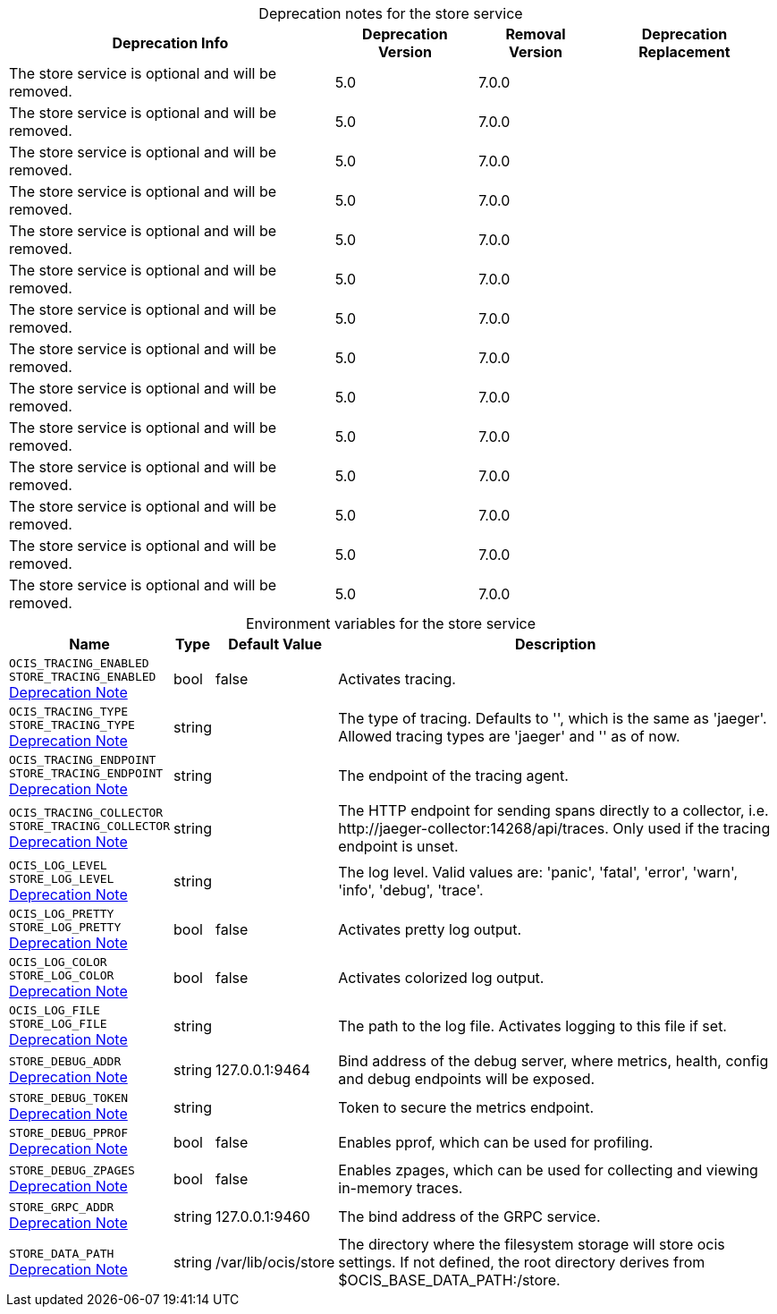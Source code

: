 // set the attribute to true or leave empty, true without any quotes.

:show-deprecation: true

ifeval::[{show-deprecation} == true]

[#deprecation-note-2024-07-08-04-25-57]
[caption=]
.Deprecation notes for the store service
[width="100%",cols="~,~,~,~",options="header"]
|===
| Deprecation Info
| Deprecation Version
| Removal Version
| Deprecation Replacement

| The store service is optional and will be removed.
| 5.0
| 7.0.0
| 

| The store service is optional and will be removed.
| 5.0
| 7.0.0
| 

| The store service is optional and will be removed.
| 5.0
| 7.0.0
| 

| The store service is optional and will be removed.
| 5.0
| 7.0.0
| 

| The store service is optional and will be removed.
| 5.0
| 7.0.0
| 

| The store service is optional and will be removed.
| 5.0
| 7.0.0
| 

| The store service is optional and will be removed.
| 5.0
| 7.0.0
| 

| The store service is optional and will be removed.
| 5.0
| 7.0.0
| 

| The store service is optional and will be removed.
| 5.0
| 7.0.0
| 

| The store service is optional and will be removed.
| 5.0
| 7.0.0
| 

| The store service is optional and will be removed.
| 5.0
| 7.0.0
| 

| The store service is optional and will be removed.
| 5.0
| 7.0.0
| 

| The store service is optional and will be removed.
| 5.0
| 7.0.0
| 

| The store service is optional and will be removed.
| 5.0
| 7.0.0
| 
|===

endif::[]

[caption=]
.Environment variables for the store service
[width="100%",cols="~,~,~,~",options="header"]
|===
| Name
| Type
| Default Value
| Description

a|`OCIS_TRACING_ENABLED` +
`STORE_TRACING_ENABLED` +
xref:deprecation-note-2024-07-08-04-25-57[Deprecation Note]
a| [subs=-attributes]
++bool ++
a| [subs=-attributes]
++false ++
a| [subs=-attributes]
Activates tracing.

a|`OCIS_TRACING_TYPE` +
`STORE_TRACING_TYPE` +
xref:deprecation-note-2024-07-08-04-25-57[Deprecation Note]
a| [subs=-attributes]
++string ++
a| [subs=-attributes]
++ ++
a| [subs=-attributes]
The type of tracing. Defaults to '', which is the same as 'jaeger'. Allowed tracing types are 'jaeger' and '' as of now.

a|`OCIS_TRACING_ENDPOINT` +
`STORE_TRACING_ENDPOINT` +
xref:deprecation-note-2024-07-08-04-25-57[Deprecation Note]
a| [subs=-attributes]
++string ++
a| [subs=-attributes]
++ ++
a| [subs=-attributes]
The endpoint of the tracing agent.

a|`OCIS_TRACING_COLLECTOR` +
`STORE_TRACING_COLLECTOR` +
xref:deprecation-note-2024-07-08-04-25-57[Deprecation Note]
a| [subs=-attributes]
++string ++
a| [subs=-attributes]
++ ++
a| [subs=-attributes]
The HTTP endpoint for sending spans directly to a collector, i.e. \http://jaeger-collector:14268/api/traces. Only used if the tracing endpoint is unset.

a|`OCIS_LOG_LEVEL` +
`STORE_LOG_LEVEL` +
xref:deprecation-note-2024-07-08-04-25-57[Deprecation Note]
a| [subs=-attributes]
++string ++
a| [subs=-attributes]
++ ++
a| [subs=-attributes]
The log level. Valid values are: 'panic', 'fatal', 'error', 'warn', 'info', 'debug', 'trace'.

a|`OCIS_LOG_PRETTY` +
`STORE_LOG_PRETTY` +
xref:deprecation-note-2024-07-08-04-25-57[Deprecation Note]
a| [subs=-attributes]
++bool ++
a| [subs=-attributes]
++false ++
a| [subs=-attributes]
Activates pretty log output.

a|`OCIS_LOG_COLOR` +
`STORE_LOG_COLOR` +
xref:deprecation-note-2024-07-08-04-25-57[Deprecation Note]
a| [subs=-attributes]
++bool ++
a| [subs=-attributes]
++false ++
a| [subs=-attributes]
Activates colorized log output.

a|`OCIS_LOG_FILE` +
`STORE_LOG_FILE` +
xref:deprecation-note-2024-07-08-04-25-57[Deprecation Note]
a| [subs=-attributes]
++string ++
a| [subs=-attributes]
++ ++
a| [subs=-attributes]
The path to the log file. Activates logging to this file if set.

a|`STORE_DEBUG_ADDR` +
xref:deprecation-note-2024-07-08-04-25-57[Deprecation Note]
a| [subs=-attributes]
++string ++
a| [subs=-attributes]
++127.0.0.1:9464 ++
a| [subs=-attributes]
Bind address of the debug server, where metrics, health, config and debug endpoints will be exposed.

a|`STORE_DEBUG_TOKEN` +
xref:deprecation-note-2024-07-08-04-25-57[Deprecation Note]
a| [subs=-attributes]
++string ++
a| [subs=-attributes]
++ ++
a| [subs=-attributes]
Token to secure the metrics endpoint.

a|`STORE_DEBUG_PPROF` +
xref:deprecation-note-2024-07-08-04-25-57[Deprecation Note]
a| [subs=-attributes]
++bool ++
a| [subs=-attributes]
++false ++
a| [subs=-attributes]
Enables pprof, which can be used for profiling.

a|`STORE_DEBUG_ZPAGES` +
xref:deprecation-note-2024-07-08-04-25-57[Deprecation Note]
a| [subs=-attributes]
++bool ++
a| [subs=-attributes]
++false ++
a| [subs=-attributes]
Enables zpages, which can be used for collecting and viewing in-memory traces.

a|`STORE_GRPC_ADDR` +
xref:deprecation-note-2024-07-08-04-25-57[Deprecation Note]
a| [subs=-attributes]
++string ++
a| [subs=-attributes]
++127.0.0.1:9460 ++
a| [subs=-attributes]
The bind address of the GRPC service.

a|`STORE_DATA_PATH` +
xref:deprecation-note-2024-07-08-04-25-57[Deprecation Note]
a| [subs=-attributes]
++string ++
a| [subs=-attributes]
++/var/lib/ocis/store ++
a| [subs=-attributes]
The directory where the filesystem storage will store ocis settings. If not defined, the root directory derives from $OCIS_BASE_DATA_PATH:/store.
|===

